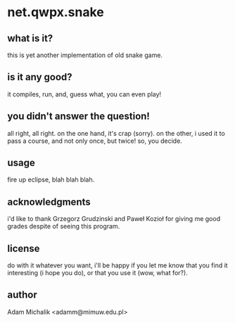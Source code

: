 * net.qwpx.snake
** what is it?
   this is yet another implementation of old snake game.
** is it any good?
   it compiles, run, and, guess what, you can even play!
** you didn't answer the question!
   all right, all right. on the one hand, it's crap (sorry). on the
   other, i used it to pass a course, and not only once, but twice!
   so, you decide.
** usage
   fire up eclipse, blah blah blah.
** acknowledgments
   i'd like to thank Grzegorz Grudzinski and Paweł Kozioł for giving
   me good grades despite of seeing this program.
** license
   do with it whatever you want, i'll be happy if you let me know that
   you find it interesting (i hope you do), or that you use it (wow,
   what for?).
** author
   Adam Michalik <adamm@mimuw.edu.pl>
